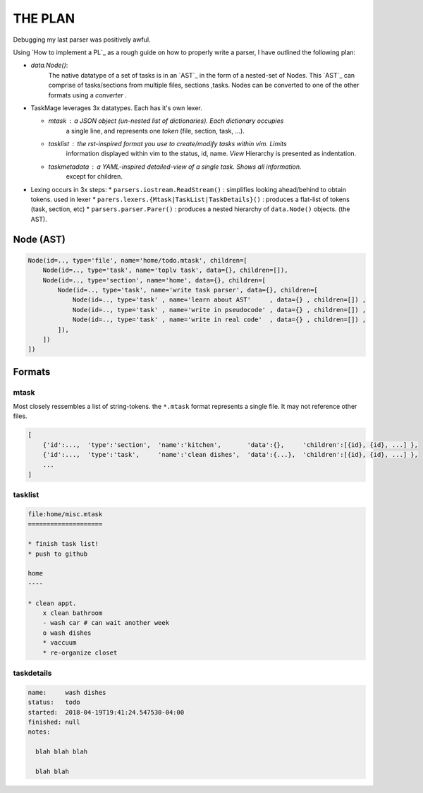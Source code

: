 
THE PLAN
========

Debugging my last parser was positively awful.

Using `How to implement a PL`_ as a rough guide on how to properly write a parser,
I have outlined the following plan:


* `data.Node()`: 
    The native datatype of a set of tasks is in an `AST`_ in the form of a 
    nested-set of Nodes. This `AST`_ can comprise of tasks/sections from multiple 
    files, sections ,tasks. Nodes can be converted to one of the other formats
    using a `converter` .


* TaskMage leverages 3x datatypes. Each has it's own lexer.

  * `mtask` : a JSON object (un-nested list of dictionaries). Each dictionary occupies
      a single line, and represents one `token` (file, section, task, ...).

  * `tasklist` : the rst-inspired format you use to create/modify tasks within vim. Limits
      information displayed within vim to the status, id, name. `View` Hierarchy is presented
      as indentation.

  * `taskmetadata` : a YAML-inspired detailed-view of a single task. Shows all information.
      except for children.


* Lexing occurs in 3x steps:
  * ``parsers.iostream.ReadStream()`` : simplifies looking ahead/behind to obtain tokens. used in lexer
  * ``parers.lexers.{Mtask|TaskList|TaskDetails}()`` : produces a flat-list of tokens (task, section, etc)
  * ``parsers.parser.Parer()`` : produces a nested hierarchy of ``data.Node()`` objects. (the AST).


.. How to implement a PL_: http://lisperator.net/pltut/parser/

.. AST_: https://en.wikipedia.org/wiki/Abstract_syntax_tree


Node (AST)
----------


.. code-block:: python

    Node(id=.., type='file', name='home/todo.mtask', children=[
        Node(id=.., type='task', name='toplv task', data={}, children=[]),
        Node(id=.., type='section', name='home', data={}, children=[
            Node(id=.., type='task', name='write task parser', data={}, children=[
                Node(id=.., type='task' , name='learn about AST'     , data={} , children=[]) ,
                Node(id=.., type='task' , name='write in pseudocode' , data={} , children=[]) ,
                Node(id=.., type='task' , name='write in real code'  , data={} , children=[]) ,
            ]),
        ])
    ])




Formats
-------


mtask
`````

Most closely ressembles a list of string-tokens. the ``*.mtask`` format represents
a single file. It may not reference other files.


.. code-block:: javascript

    [
        {'id':...,  'type':'section',  'name':'kitchen',       'data':{},     'children':[{id}, {id}, ...] },
        {'id':...,  'type':'task',     'name':'clean dishes',  'data':{...},  'children':[{id}, {id}, ...] },
        ...
    ]



tasklist
````````

.. code-block:: ReStructuredText


    file:home/misc.mtask
    ====================

    * finish task list!
    * push to github

    home
    ----

    * clean appt.
        x clean bathroom
        - wash car # can wait another week
        o wash dishes
        * vaccuum
        * re-organize closet


taskdetails
````````````

.. code-block:: yaml

    name:     wash dishes
    status:   todo
    started:  2018-04-19T19:41:24.547530-04:00 
    finished: null
    notes:

      blah blah blah

      blah blah

